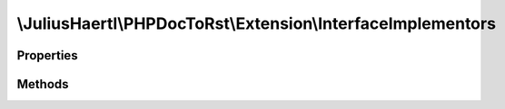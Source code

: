 .. rst-class:: phpdoctorst

.. role:: php(code)
	:language: php


\\JuliusHaertl\\PHPDocToRst\\Extension\\InterfaceImplementors
=============================================================


.. php:namespace:: JuliusHaertl\PHPDocToRst\Extension

.. php:class:: InterfaceImplementors


	Class InterfaceImplementors
	
	
	
	
	:Parent:
		:php:class:`JuliusHaertl\\PHPDocToRst\\Extension\\Extension`
	

Properties
----------

.. php:attr:: implementors



Methods
-------

.. rst-class:: public

	.. php:method:: prepare()
	
		
	
	

.. rst-class:: public

	.. php:method:: render( $type,  $builder,  $element)
	
		
		
		
		
		
		
		
		:param string $type: 
		:param \\JuliusHaertl\\PHPDocToRst\\Builder\\FileBuilder $builder: 
		:param \\JuliusHaertl\\PHPDocToRst\\Extension\\Element $element: 
	
	

